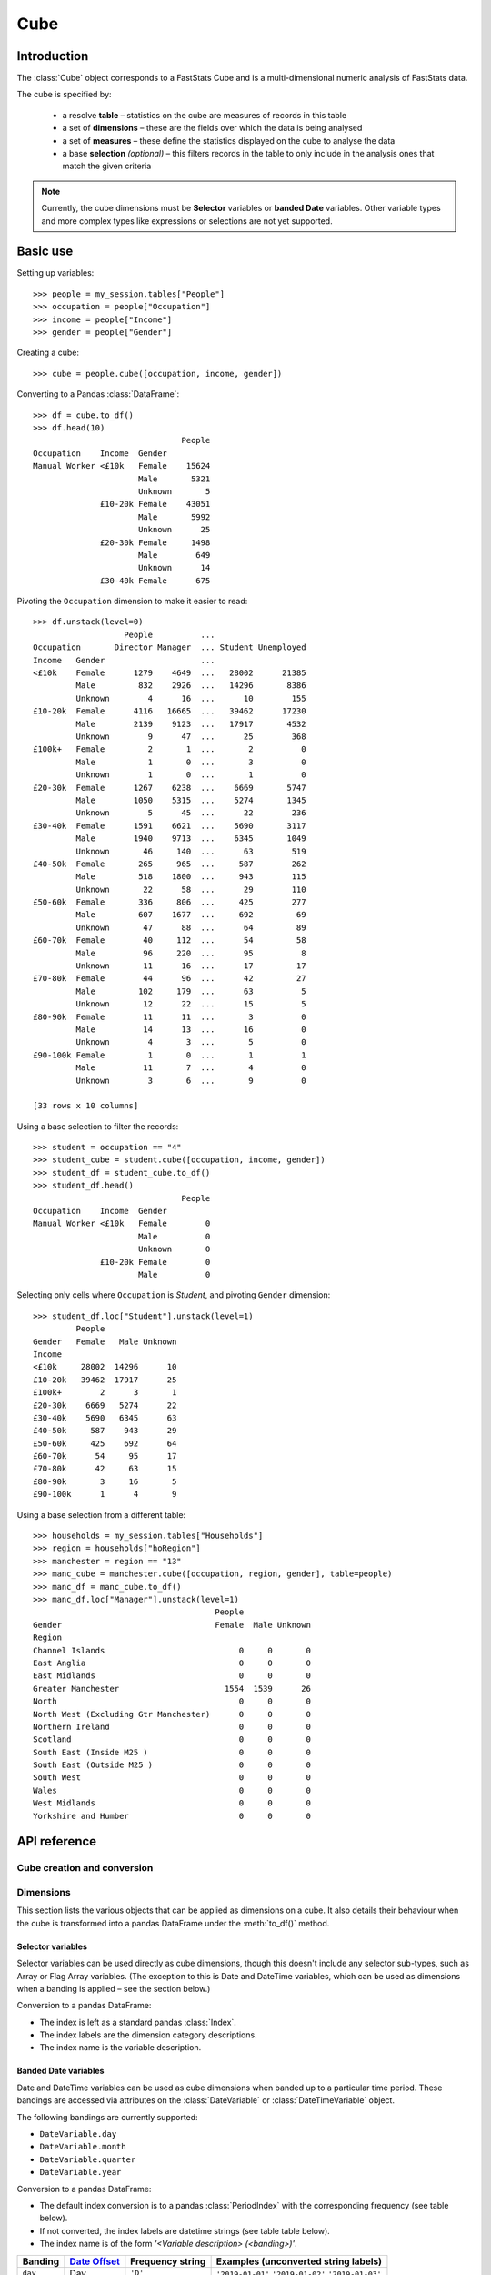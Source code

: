 .. _cube_reference:

********
  Cube
********

.. py:currentmodule:: apteco.cube


Introduction
============

The :class:`Cube` object corresponds to a FastStats Cube
and is a multi-dimensional numeric analysis of FastStats data.

The cube is specified by:

    * a resolve **table** – statistics on the cube are measures of
      records in this table
    * a set of **dimensions** – these are the fields over which the data
      is being analysed
    * a set of **measures** – these define the statistics displayed on the cube
      to analyse the data
    * a base **selection** *(optional)* – this filters records in the table
      to only include in the analysis ones that match the given criteria

.. note::
    Currently, the cube dimensions must be **Selector** variables
    or **banded Date** variables.
    Other variable types and more complex types like expressions or selections
    are not yet supported.

Basic use
=========

Setting up variables::

    >>> people = my_session.tables["People"]
    >>> occupation = people["Occupation"]
    >>> income = people["Income"]
    >>> gender = people["Gender"]

Creating a cube::

    >>> cube = people.cube([occupation, income, gender])

Converting to a Pandas :class:`DataFrame`::

    >>> df = cube.to_df()
    >>> df.head(10)
                                   People
    Occupation    Income  Gender
    Manual Worker <£10k   Female    15624
                          Male       5321
                          Unknown       5
                  £10-20k Female    43051
                          Male       5992
                          Unknown      25
                  £20-30k Female     1498
                          Male        649
                          Unknown      14
                  £30-40k Female      675

Pivoting the ``Occupation`` dimension to make it easier to read::

    >>> df.unstack(level=0)
                       People          ...
    Occupation       Director Manager  ... Student Unemployed
    Income   Gender                    ...
    <£10k    Female      1279    4649  ...   28002      21385
             Male         832    2926  ...   14296       8386
             Unknown        4      16  ...      10        155
    £10-20k  Female      4116   16665  ...   39462      17230
             Male        2139    9123  ...   17917       4532
             Unknown        9      47  ...      25        368
    £100k+   Female         2       1  ...       2          0
             Male           1       0  ...       3          0
             Unknown        1       0  ...       1          0
    £20-30k  Female      1267    6238  ...    6669       5747
             Male        1050    5315  ...    5274       1345
             Unknown        5      45  ...      22        236
    £30-40k  Female      1591    6621  ...    5690       3117
             Male        1940    9713  ...    6345       1049
             Unknown       46     140  ...      63        519
    £40-50k  Female       265     965  ...     587        262
             Male         518    1800  ...     943        115
             Unknown       22      58  ...      29        110
    £50-60k  Female       336     806  ...     425        277
             Male         607    1677  ...     692         69
             Unknown       47      88  ...      64         89
    £60-70k  Female        40     112  ...      54         58
             Male          96     220  ...      95          8
             Unknown       11      16  ...      17         17
    £70-80k  Female        44      96  ...      42         27
             Male         102     179  ...      63          5
             Unknown       12      22  ...      15          5
    £80-90k  Female        11      11  ...       3          0
             Male          14      13  ...      16          0
             Unknown        4       3  ...       5          0
    £90-100k Female         1       0  ...       1          1
             Male          11       7  ...       4          0
             Unknown        3       6  ...       9          0

    [33 rows x 10 columns]

Using a base selection to filter the records::

    >>> student = occupation == "4"
    >>> student_cube = student.cube([occupation, income, gender])
    >>> student_df = student_cube.to_df()
    >>> student_df.head()
                                   People
    Occupation    Income  Gender
    Manual Worker <£10k   Female        0
                          Male          0
                          Unknown       0
                  £10-20k Female        0
                          Male          0

Selecting only cells where ``Occupation`` is *Student*,
and pivoting ``Gender`` dimension::

    >>> student_df.loc["Student"].unstack(level=1)
             People
    Gender   Female   Male Unknown
    Income
    <£10k     28002  14296      10
    £10-20k   39462  17917      25
    £100k+        2      3       1
    £20-30k    6669   5274      22
    £30-40k    5690   6345      63
    £40-50k     587    943      29
    £50-60k     425    692      64
    £60-70k      54     95      17
    £70-80k      42     63      15
    £80-90k       3     16       5
    £90-100k      1      4       9

Using a base selection from a different table::

    >>> households = my_session.tables["Households"]
    >>> region = households["hoRegion"]
    >>> manchester = region == "13"
    >>> manc_cube = manchester.cube([occupation, region, gender], table=people)
    >>> manc_df = manc_cube.to_df()
    >>> manc_df.loc["Manager"].unstack(level=1)
                                          People
    Gender                                Female  Male Unknown
    Region
    Channel Islands                            0     0       0
    East Anglia                                0     0       0
    East Midlands                              0     0       0
    Greater Manchester                      1554  1539      26
    North                                      0     0       0
    North West (Excluding Gtr Manchester)      0     0       0
    Northern Ireland                           0     0       0
    Scotland                                   0     0       0
    South East (Inside M25 )                   0     0       0
    South East (Outside M25 )                  0     0       0
    South West                                 0     0       0
    Wales                                      0     0       0
    West Midlands                              0     0       0
    Yorkshire and Humber                       0     0       0

.. Cube-related tasks
.. ==================

API reference
=============

Cube creation and conversion
----------------------------

.. class:: Cube(dimensions, measures=None, selection=None, table=None, *, session=None)

    Create a cube.

    .. tip::
        The :meth:`cube` methods on tables and selections are wrappers
        around this class.
        It is recommended to prefer those over instantiating this class directly,
        as they generally provide a simpler interface.

    :param list[Variable] dimensions: Variables to use as dimensions in the cube.
        These must be from `table` or from a 'related' table
        – either an ancestor or descendant.
    :param list measures: Statistics to display in the cube.
        These must be from `table` or from a 'related' table
        – either an ancestor or descendant.
        If `measures` is None, the count measure of the cube's resolve table
        will be used by default.
    :param Clause selection: Optional base selection to apply to the cube.
        The table of this selection must be a 'related' table
        – either an ancestor or descendant.
    :param Table table: Resolve table of the cube.
        This table's records are used in the analysis for the cube,
        e.g. the default count measure is a count of records from this table.
    :param Session session: Current Apteco API session.

    As well as being related to `table`,
    the following restrictions apply to dimensions and measures:

        * All dimensions must be from tables related to each other,
          except in the case of a 'cross cube'
          when dimensions may be from unrelated tables,
          as long as these are all descendants of `table`.
        * Each measure's table must be related to each dimension's table.
          In the case of a 'cross cube', all measures must be from `table`
          or one of its ancestors.

    At least one of `selection` or `table` must be given:

        * If only `selection` is given,
          then `table` will be set to the resolve table of the selection.
        * If both are given and the resolve table of `selection`
          isn't `table`,
          then the records used in the cube
          are determined by mapping the selection to the required table by applying
          **ANY**/**THE** logic as necessary.
          This matches the behaviour when applying an underlying selection
          to a cube in the FastStats application.
          The mapping described here happens in the FastStats data engine
          and does not change the `selection` on the :class:`Cube`.

    .. tip::
        The following two cubes are equivalent::

            >>> cube1 = Cube(
            ...     dimensions,
            ...     selection=manchester,
            ...     table=people,
            ...     session=my_session,
            ... )
            >>> cube2 = Cube(
            ...     dimensions,
            ...     selection=(people * manchester),
            ...     session=my_session,
            ... )

        They both return a cube counting *people*
        from households in the Greater Manchester region.

    .. note::
        The raw cube data is fetched from the Apteco API
        when the :class:`Cube` object is initialised.
        It is held on the object in the :attr:`_data` attribute as a Numpy :class:`array`
        but this is not considered public, and so to work with the data
        you should convert it to your desired output format.
        The format currently supported is a Pandas :class:`DataFrame`,
        via the :meth:`to_df` method.

    .. method:: to_df(unclassified=False, totals=False, no_trans=False, convert_index=True)

        Return the cube as a Pandas :class:`DataFrame`.
        This is configured such that:

            * the dimensions form the **index**.
              If multiple dimensions are given, this is a :class:`MultiIndex`
              with each level corresponding to a dimension.
            * there is one **column** for each measure.

        :param bool unclassified: Whether to include unclassified rows in the DataFrame.
            Default is `False`.
        :param bool totals: Whether to include totals rows in the DataFrame.
            Default is `False`.
        :param bool no_trans: Whether to include rows counting records
            with no transactions;
            applicable when at least one dimension belongs to a child table.
            *Included for forwards-compatibility, but not currently implemented.*
            *Must be left as False.*
        :param bool convert_index: Whether to convert the index to the corresponding
            'natural' Pandas index type,
            or leave as a plain :class:`Index` with strings as labels.
            Conversion isn't possible if `unclassified` or `totals` is `True`.
            Default behaviour is to convert if possible.

        .. tip::
            The structure of the DataFrame returned by the :meth:`to_df()` method
            is very similar to a *Tree* in the FastStats application.

        .. seealso::
            For more details on working with a Pandas DataFrame
            with a MultiIndex,
            see the `user guide
            <https://pandas.pydata.org/pandas-docs/stable/user_guide/advanced.html>`_
            in the official Pandas documentation.

Dimensions
----------

This section lists the various objects that can be applied as dimensions on a cube.
It also details their behaviour when the cube is transformed into a pandas DataFrame
under the :meth:`to_df()` method.

Selector variables
~~~~~~~~~~~~~~~~~~

Selector variables can be used directly as cube dimensions,
though this doesn't include any selector sub-types,
such as Array or Flag Array variables.
(The exception to this is Date and DateTime variables,
which can be used as dimensions when a banding is applied – see the section below.)

Conversion to a pandas DataFrame:

* The index is left as a standard pandas :class:`Index`.
* The index labels are the dimension category descriptions.
* The index name is the variable description.

Banded Date variables
~~~~~~~~~~~~~~~~~~~~~

Date and DateTime variables can be used as cube dimensions
when banded up to a particular time period.
These bandings are accessed via attributes on the :class:`DateVariable`
or :class:`DateTimeVariable` object.

The following bandings are currently supported:

* ``DateVariable.day``
* ``DateVariable.month``
* ``DateVariable.quarter``
* ``DateVariable.year``

Conversion to a pandas DataFrame:

* The default index conversion is to a pandas :class:`PeriodIndex`
  with the corresponding frequency (see table below).
* If not converted, the index labels are datetime strings (see table table below).
* The index name is of the form `'<Variable description> (<banding>)'`.

.. list-table::
   :header-rows: 1
   :widths: auto

   * - Banding
     - `Date Offset <https://pandas.pydata.org/pandas-docs/stable/user_guide/timeseries.html#dateoffset-objects>`_
     - Frequency string
     - Examples (unconverted string labels)
   * - ``day``
     - Day
     - ``'D'``
     - ``'2019-01-01'`` ``'2019-01-02'`` ``'2019-01-03'``
   * - ``month``
     - Month
     - ``'M'``
     - ``'2019-01'`` ``'2019-02'`` ``'2019-03'``
   * - ``quarter``
     - Quarter
     - ``'Q'``
     - ``'2019-Q1'`` ``'2019-Q2'`` ``'2019-Q3'``
   * - ``year``
     - Year
     - ``'A'``
     - ``'2019'`` ``'2020'`` ``'2021'``

Statistics
----------

.. py:currentmodule:: apteco.statistics

Two types of statistics are currently supported as cube measures:
table counts and variable statistics.

Table counts
~~~~~~~~~~~~

These can be specified by passing a Table object in the `measures` list,
and will return a count of the records from that Table.
If `measures` is None, the count of records from the resolve table
will be used by default.

Variable statistics
~~~~~~~~~~~~~~~~~~~

These are summary statistics over a given variable and can be specified
using the classes available in the :mod:`apteco.statistics` module.

The statistics all have the same signature:

.. class:: Statistic(operand, *, label=None)

    Create a variable statistic.

    :param Variable operand: Variable over which to apply the statistic.
        Most statistics can only be calculated over numeric variables,
        but some also accept selector variables.
        See details below for specific restrictions.
    :type label: str, optional
    :param label: Descriptive name for this statistic.
        Used as the column label for this statistic
        on the DataFrame returned by :meth:`to_df`.

Selector or Numeric variable
""""""""""""""""""""""""""""

These statistics accept either a **selector** or **numeric** variable as the operand:


.. class:: CountMode

    The number of records which take the modal value of the variable.


.. class:: CountDistinct

    The number of distinct values of the variable.

Numeric variable
""""""""""""""""

These statistics accept a **numeric** variable as the operand:


.. class:: Sum

    The sum of values of the variable.


.. class:: Min

    The minimum value of the variable.


.. class:: Max

    The maximum value of the variable.

.. class:: Populated

    The number of records for which the variable has a (non-missing) value.

.. class:: Mode

    The mode (most common) value of the variable.


.. class:: Mean

    The mean value of the variable.


.. class:: StdDev

    The standard deviation of the variable.


.. class:: Variance

    The variance of the variable.


.. class:: Median

    The median value of the variable.


.. class:: LowerQuartile

    The lower quartile of the variable.


.. class:: UpperQuartile

    The upper quartile of the variable.


.. class:: InterQuartileRange

    The inter-quartile range of the variable.

